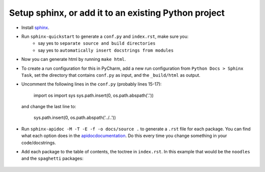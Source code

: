 Setup sphinx, or add it to an existing Python project
-----------------------------------------------------
- Install `sphinx <http://www.sphinx-doc.org/en/master/usage/installation.html>`_.
- Run ``sphinx-quickstart`` to generate a ``conf.py`` and ``index.rst``, make sure you:
   - say yes to ``separate source and build directories``
   - say yes to ``automatically insert docstrings from modules``
- Now you can generate html by running ``make html``.
- To create a run configuration for this in PyCharm, add a new run configuration from ``Python Docs > Sphinx Task``, set the directory that contains ``conf.py`` as input, and the ``_build/html`` as output.
- Uncomment the following lines in the ``conf.py`` (probably lines 15-17):


    import os
    import sys
    sys.path.insert(0, os.path.abspath('.'))


  and change the last line to:


    sys.path.insert(0, os.path.abspath('../..'))


- Run ``sphinx-apidoc -M -T -E -f -o docs/source .`` to generate a ``.rst`` file for each package. You can find what each option does in the `<apidoc documentation>`_. Do this every time you change something in your code/docstrings.
- Add each package to the table of contents, the toctree in ``index.rst``. In this example that would be the ``noodles`` and the ``spaghetti`` packages:


    .. toctree::
       :maxdepth: 2

       noodles
       spaghetti

